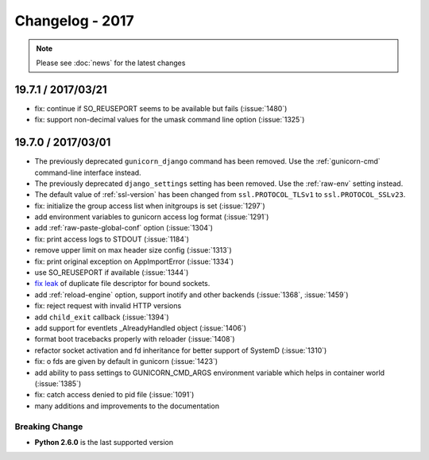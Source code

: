 ================
Changelog - 2017
================

.. note::

   Please see :doc:`news` for the latest changes

19.7.1 / 2017/03/21
===================

- fix: continue if SO_REUSEPORT seems to be available but fails (:issue:`1480`)
- fix: support non-decimal values for the umask command line option (:issue:`1325`)

19.7.0 / 2017/03/01
===================

- The previously deprecated ``gunicorn_django`` command has been removed.
  Use the :ref:`gunicorn-cmd` command-line interface instead.
- The previously deprecated ``django_settings`` setting has been removed.
  Use the :ref:`raw-env` setting instead.
- The default value of :ref:`ssl-version` has been changed from
  ``ssl.PROTOCOL_TLSv1`` to ``ssl.PROTOCOL_SSLv23``.
- fix: initialize the group access list when initgroups is set (:issue:`1297`)
- add environment variables to gunicorn access log format (:issue:`1291`)
- add :ref:`raw-paste-global-conf` option (:issue:`1304`)
- fix: print access logs to STDOUT (:issue:`1184`)
- remove upper limit on max header size config (:issue:`1313`)
- fix: print original exception on AppImportError (:issue:`1334`)
- use SO_REUSEPORT if available (:issue:`1344`)
- `fix leak <https://github.com/benoitc/gunicorn/commit/b4c41481e2d5ef127199a4601417a6819053c3fd>`_ of duplicate file descriptor for bound sockets.
- add :ref:`reload-engine` option, support inotify and other backends (:issue:`1368`, :issue:`1459`)
- fix: reject request with invalid HTTP versions
- add ``child_exit`` callback (:issue:`1394`)
- add support for eventlets _AlreadyHandled object (:issue:`1406`)
- format boot tracebacks properly with reloader (:issue:`1408`)
- refactor socket activation and fd inheritance for better support of SystemD (:issue:`1310`)
- fix: o fds are given by default in gunicorn (:issue:`1423`)
- add ability to pass settings to GUNICORN_CMD_ARGS environment variable which helps in container world (:issue:`1385`)
- fix:  catch access denied to pid file (:issue:`1091`)
-  many additions and improvements to the documentation

Breaking Change
+++++++++++++++

- **Python 2.6.0** is the last supported version
